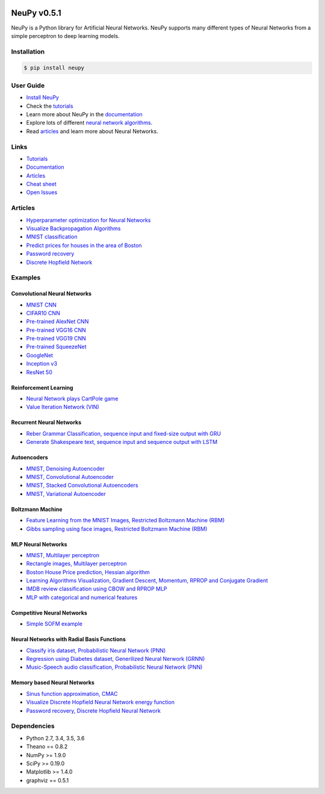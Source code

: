 |Travis|_ |Dependency Status|_ |License|_

.. |Travis| image:: https://api.travis-ci.org/itdxer/neupy.png?branch=master
.. _Travis: https://travis-ci.org/itdxer/neupy

.. |Dependency Status| image:: https://dependencyci.com/github/itdxer/neupy/badge
.. _Dependency Status: https://dependencyci.com/github/itdxer/neupy

.. |License| image:: https://img.shields.io/badge/license-MIT-blue.svg
.. _License: https://github.com/itdxer/neupy/blob/master/LICENSE


NeuPy v0.5.1
============

NeuPy is a Python library for Artificial Neural Networks. NeuPy supports many different types of Neural Networks from a simple perceptron to deep learning models.

.. image:: https://github.com/itdxer/neupy/raw/master/site/_static/img/mnist-solution-code.png
    :width: 80%
    :align: center

Installation
------------

.. code-block:: bash

    $ pip install neupy

User Guide
----------

* `Install NeuPy <http://neupy.com/pages/installation.html>`_
* Check the `tutorials <http://neupy.com/docs/tutorials.html>`_
* Learn more about NeuPy in the `documentation <http://neupy.com/pages/documentation.html>`_
* Explore lots of different `neural network algorithms <http://neupy.com/pages/cheatsheet.html>`_.
* Read `articles <http://neupy.com/archive.html>`_ and learn more about Neural Networks.

Links
-----

* `Tutorials <http://neupy.com/docs/tutorials.html>`_
* `Documentation <http://neupy.com/pages/documentation.html>`_
* `Articles <http://neupy.com/archive.html>`_
* `Cheat sheet <http://neupy.com/docs/cheatsheet.html>`_
* `Open Issues <https://github.com/itdxer/neupy/issues>`_

Articles
--------

* `Hyperparameter optimization for Neural Networks  <http://neupy.com/2016/12/17/hyperparameter_optimization_for_neural_networks.html>`_
* `Visualize Backpropagation Algorithms <http://neupy.com/2015/07/04/visualize_backpropagation_algorithms.html>`_
* `MNIST classification <http://neupy.com/2016/11/12/mnist_classification.html>`_
* `Predict prices for houses in the area of Boston <http://neupy.com/2015/07/04/boston_house_prices_dataset.html>`_
* `Password recovery <http://neupy.com/2015/09/21/password_recovery.html>`_
* `Discrete Hopfield Network <http://neupy.com/2015/09/20/discrete_hopfield_network.html>`_

Examples
--------

Convolutional Neural Networks
~~~~~~~~~~~~~~~~~~~~~~~~~~~~~~

* `MNIST CNN <https://github.com/itdxer/neupy/tree/master/examples/cnn/mnist_cnn.py>`_
* `CIFAR10 CNN <https://github.com/itdxer/neupy/tree/master/examples/cnn/cifar10_cnn.py>`_
* `Pre-trained AlexNet CNN <https://github.com/itdxer/neupy/tree/master/examples/cnn/alexnet.py>`_
* `Pre-trained VGG16 CNN <https://github.com/itdxer/neupy/tree/master/examples/cnn/vgg16.py>`_
* `Pre-trained VGG19 CNN <https://github.com/itdxer/neupy/tree/master/examples/cnn/vgg19.py>`_
* `Pre-trained SqueezeNet <https://github.com/itdxer/neupy/tree/master/examples/cnn/squeezenet.py>`_
* `GoogleNet <https://github.com/itdxer/neupy/tree/master/examples/cnn/googlenet.py>`_
* `Inception v3 <https://github.com/itdxer/neupy/tree/master/examples/cnn/inception_v3.py>`_
* `ResNet 50 <https://github.com/itdxer/neupy/tree/master/examples/cnn/resnet50.py>`_

Reinforcement Learning
~~~~~~~~~~~~~~~~~~~~~~

* `Neural Network plays CartPole game <https://github.com/itdxer/neupy/tree/master/examples/reinforcement_learning/rl_cartpole.py>`_
* `Value Iteration Network (VIN) <https://github.com/itdxer/neupy/tree/master/examples/reinforcement_learning/vin>`_

Recurrent Neural Networks
~~~~~~~~~~~~~~~~~~~~~~~~~

* `Reber Grammar Classification, sequence input and fixed-size output with GRU <https://github.com/itdxer/neupy/tree/master/examples/rnn/reber_gru.py>`_
* `Generate Shakespeare text, sequence input and sequence output with LSTM <https://github.com/itdxer/neupy/tree/master/examples/rnn/shakespeare_lstm.py>`_

Autoencoders
~~~~~~~~~~~~

* `MNIST, Denoising Autoencoder <https://github.com/itdxer/neupy/tree/master/examples/autoencoder/denoising_autoencoder.py>`_
* `MNIST, Convolutional Autoencoder <https://github.com/itdxer/neupy/tree/master/examples/autoencoder/conv_autoencoder.py>`_
* `MNIST, Stacked Convolutional Autoencoders <https://github.com/itdxer/neupy/tree/master/examples/autoencoder/stacked_conv_autoencoders.py>`_
* `MNIST, Variational Autoencoder <https://github.com/itdxer/neupy/tree/master/examples/autoencoder/variational_autoencoder.py>`_

Boltzmann Machine
~~~~~~~~~~~~~~~~~

* `Feature Learning from the MNIST Images, Restricted Boltzmann Machine (RBM) <https://github.com/itdxer/neupy/tree/master/examples/boltzmann_machine/rbm_mnist.py>`_
* `Gibbs sampling using face images, Restricted Boltzmann Machine (RBM) <https://github.com/itdxer/neupy/tree/master/examples/boltzmann_machine/rbm_faces_sampling.py>`_

MLP Neural Networks
~~~~~~~~~~~~~~~~~~~

* `MNIST, Multilayer perceptron <https://github.com/itdxer/neupy/tree/master/examples/mlp/mnist_mlp.py>`_
* `Rectangle images, Multilayer perceptron <https://github.com/itdxer/neupy/tree/master/examples/mlp/rectangles_mlp.py>`_
* `Boston House Price prediction, Hessian algorithm <https://github.com/itdxer/neupy/tree/master/examples/mlp/boston_price_prediction.py>`_
* `Learning Algorithms Visualization, Gradient Descent, Momentum, RPROP and Conjugate Gradient <https://github.com/itdxer/neupy/tree/master/examples/mlp/gd_algorithms_visualization.py>`_
* `IMDB review classification using CBOW and RPROP MLP <https://github.com/itdxer/neupy/tree/master/examples/mlp/imdb_review_classification>`_
* `MLP with categorical and numerical features <https://github.com/itdxer/neupy/tree/master/examples/mlp/mix_categorical_numerical_inputs.py>`_

Competitive Neural Networks
~~~~~~~~~~~~~~~~~~~~~~~~~~~

* `Simple SOFM example <https://github.com/itdxer/neupy/tree/master/examples/competitive/sofm_basic.py>`_

Neural Networks with Radial Basis Functions
~~~~~~~~~~~~~~~~~~~~~~~~~~~~~~~~~~~~~~~~~~~

* `Classify iris dataset, Probabilistic Neural Network (PNN) <https://github.com/itdxer/neupy/tree/master/examples/rbfn/pnn_iris.py>`_
* `Regression using Diabetes dataset, Generilized Neural Nerwork (GRNN) <https://github.com/itdxer/neupy/tree/master/examples/rbfn/grnn_params_selection.py>`_
* `Music-Speech audio classification, Probabilistic Neural Network (PNN) <https://github.com/itdxer/neupy/tree/master/examples/rbfn/music_speech>`_

Memory based Neural Networks
~~~~~~~~~~~~~~~~~~~~~~~~~~~~

* `Sinus function approximation, CMAC <https://github.com/itdxer/neupy/tree/master/examples/memory/cmac_basic.py>`_
* `Visualize Discrete Hopfield Neural Network energy function <https://github.com/itdxer/neupy/tree/master/examples/memory/dhn_energy_func.py>`_
* `Password recovery, Discrete Hopfield Neural Network <https://github.com/itdxer/neupy/tree/master/examples/memory/password_recovery.py>`_

Dependencies
------------

* Python 2.7, 3.4, 3.5, 3.6
* Theano == 0.8.2
* NumPy >= 1.9.0
* SciPy >= 0.19.0
* Matplotlib >= 1.4.0
* graphviz == 0.5.1
